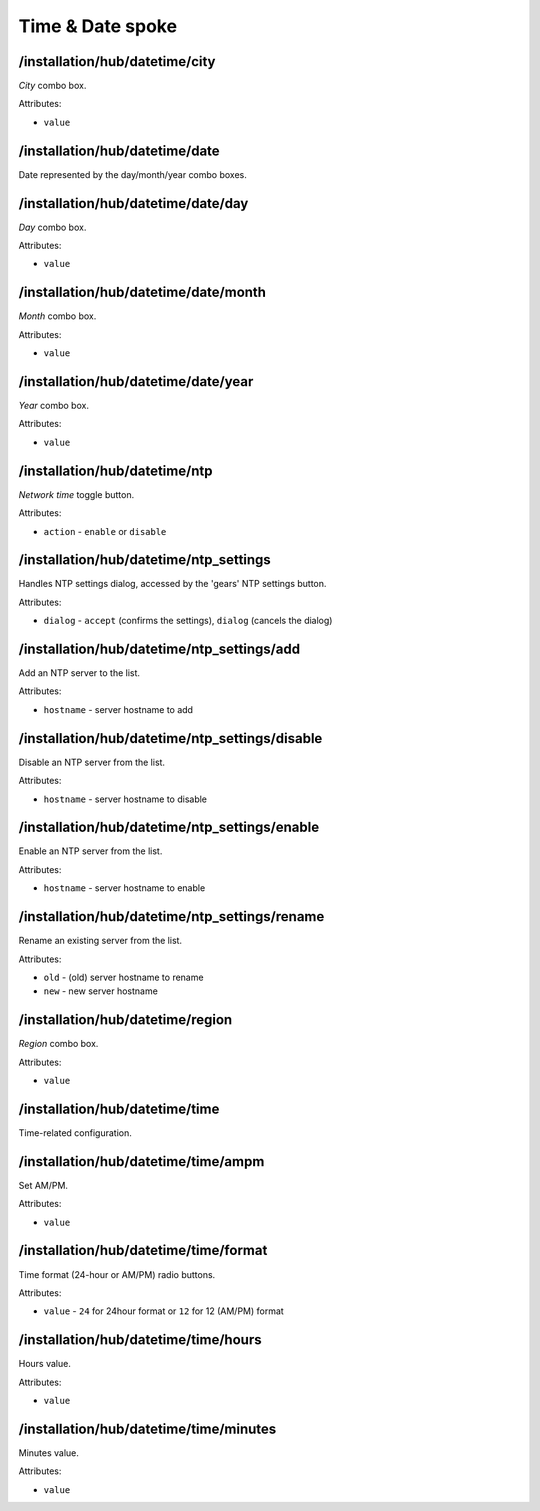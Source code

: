 =================
Time & Date spoke
=================

/installation/hub/datetime/city
===============================
*City* combo box.

Attributes:

* ``value``

/installation/hub/datetime/date
===============================
Date represented by the day/month/year combo boxes.

/installation/hub/datetime/date/day
===================================
*Day* combo box.

Attributes:

* ``value``

/installation/hub/datetime/date/month
=====================================
*Month* combo box.

Attributes:

* ``value``

/installation/hub/datetime/date/year
====================================
*Year* combo box.


Attributes:

* ``value``

/installation/hub/datetime/ntp
==============================
*Network time* toggle button.

Attributes:

* ``action`` - ``enable`` or ``disable``

/installation/hub/datetime/ntp_settings
=======================================
Handles NTP settings dialog, accessed by the 'gears' NTP settings button.

Attributes:

* ``dialog`` - ``accept`` (confirms the settings), ``dialog`` (cancels the dialog)

/installation/hub/datetime/ntp_settings/add
===========================================
Add an NTP server to the list.

Attributes:

* ``hostname`` - server hostname to add

/installation/hub/datetime/ntp_settings/disable
===============================================
Disable an NTP server from the list.

Attributes:

* ``hostname`` - server hostname to disable

/installation/hub/datetime/ntp_settings/enable
==============================================
Enable an NTP server from the list.

Attributes:

* ``hostname`` - server hostname to enable

/installation/hub/datetime/ntp_settings/rename
==============================================
Rename an existing server from the list.

Attributes:

* ``old`` - (old) server hostname to rename
* ``new`` - new server hostname

/installation/hub/datetime/region
=================================
*Region* combo box.

Attributes:

* ``value``

/installation/hub/datetime/time
===============================
Time-related configuration.

/installation/hub/datetime/time/ampm
====================================
Set AM/PM.

Attributes:

* ``value``

/installation/hub/datetime/time/format
======================================
Time format (24-hour or AM/PM) radio buttons.

Attributes:

* ``value`` - ``24`` for 24hour format or ``12`` for 12 (AM/PM) format

/installation/hub/datetime/time/hours
=====================================
Hours value.

Attributes:

* ``value``

/installation/hub/datetime/time/minutes
=======================================
Minutes value.

Attributes:

* ``value``
